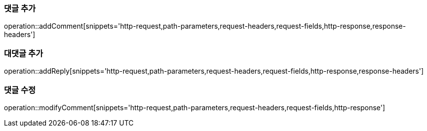 [[add-comment]]
=== 댓글 추가

operation::addComment[snippets='http-request,path-parameters,request-headers,request-fields,http-response,response-headers']

[[add-reply]]
=== 대댓글 추가

operation::addReply[snippets='http-request,path-parameters,request-headers,request-fields,http-response,response-headers']

[[modify-reply]]
=== 댓글 수정

operation::modifyComment[snippets='http-request,path-parameters,request-headers,request-fields,http-response']